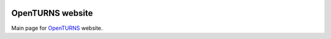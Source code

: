 .. image:: https://travis-ci.org/openturns/www.svg?branch=master
    :target: https://travis-ci.org/openturns/www

OpenTURNS website
=================
Main page for `OpenTURNS <http://openturns.org/>`_ website.
